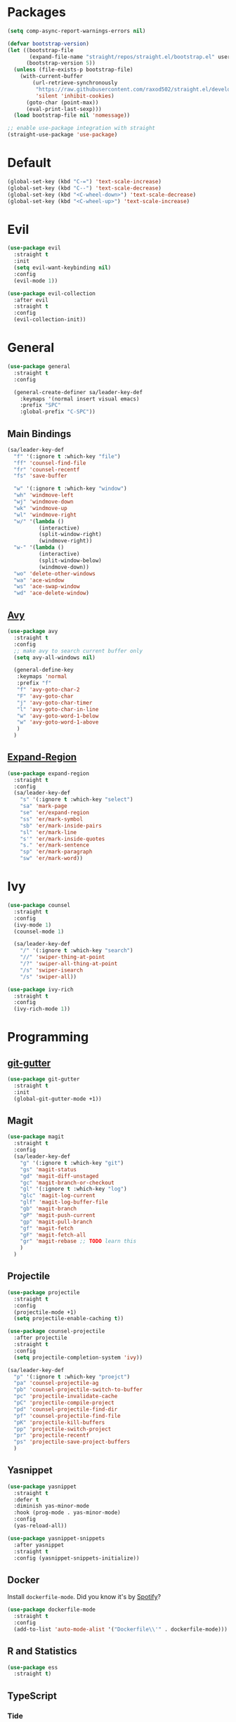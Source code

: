 * Packages
  #+begin_src emacs-lisp
    (setq comp-async-report-warnings-errors nil)

    (defvar bootstrap-version)
    (let ((bootstrap-file
           (expand-file-name "straight/repos/straight.el/bootstrap.el" user-emacs-directory))
          (bootstrap-version 5))
      (unless (file-exists-p bootstrap-file)
        (with-current-buffer
            (url-retrieve-synchronously
             "https://raw.githubusercontent.com/raxod502/straight.el/develop/install.el"
             'silent 'inhibit-cookies)
          (goto-char (point-max))
          (eval-print-last-sexp)))
      (load bootstrap-file nil 'nomessage))

    ;; enable use-package integration with straight
    (straight-use-package 'use-package)
  #+end_src
  
* Default
  #+begin_src emacs-lisp
    (global-set-key (kbd "C-=") 'text-scale-increase)
    (global-set-key (kbd "C--") 'text-scale-decrease)
    (global-set-key (kbd "<C-wheel-down>") 'text-scale-decrease)
    (global-set-key (kbd "<C-wheel-up>") 'text-scale-increase)
  #+end_src
* Evil
  #+begin_src emacs-lisp
    (use-package evil
      :straight t
      :init
      (setq evil-want-keybinding nil)
      :config
      (evil-mode 1))
  #+end_src

  #+begin_src emacs-lisp
    (use-package evil-collection
      :after evil
      :straight t
      :config
      (evil-collection-init))
  #+end_src

* General

  #+begin_src emacs-lisp
    (use-package general
      :straight t
      :config

      (general-create-definer sa/leader-key-def
        :keymaps '(normal insert visual emacs)
        :prefix "SPC"
        :global-prefix "C-SPC"))
  #+end_src

** Main Bindings

   #+begin_src emacs-lisp
     (sa/leader-key-def
       "f" '(:ignore t :which-key "file")
       "ff" 'counsel-find-file
       "fr" 'counsel-recentf
       "fs" 'save-buffer

       "w" '(:ignore t :which-key "window")
       "wh" 'windmove-left
       "wj" 'windmove-down
       "wk" 'windmove-up
       "wl" 'windmove-right
       "w/" '(lambda ()
               (interactive)
               (split-window-right)
               (windmove-right))
       "w-" '(lambda ()
               (interactive)
               (split-window-below)
               (windmove-down))
       "wo" 'delete-other-windows
       "wa" 'ace-window
       "ws" 'ace-swap-window
       "wd" 'ace-delete-window)
   #+end_src
   
** [[https://github.com/abo-abo/avy][Avy]]

   #+begin_src emacs-lisp
     (use-package avy
       :straight t
       :config
       ;; make avy to search current buffer only
       (setq avy-all-windows nil)

       (general-define-key
        :keymaps 'normal
        :prefix "f"
        "f" 'avy-goto-char-2
        "F" 'avy-goto-char
        "j" 'avy-goto-char-timer
        "l" 'avy-goto-char-in-line
        "w" 'avy-goto-word-1-below
        "w" 'avy-goto-word-1-above
        )
       )
   #+end_src
   
** [[https://github.com/magnars/expand-region.el][Expand-Region]]
   #+begin_src emacs-lisp
     (use-package expand-region
       :straight t
       :config
       (sa/leader-key-def
         "s" '(:ignore t :which-key "select")
         "sa" 'mark-page
         "se" 'er/expand-region
         "ss" 'er/mark-symbol
         "sb" 'er/mark-inside-pairs
         "sl" 'er/mark-line
         "s'" 'er/mark-inside-quotes
         "s." 'er/mark-sentence
         "sp" 'er/mark-paragraph
         "sw" 'er/mark-word))
   #+end_src
* Ivy

  #+begin_src emacs-lisp
    (use-package counsel
      :straight t
      :config
      (ivy-mode 1)
      (counsel-mode 1)

      (sa/leader-key-def
        "/" '(:ignore t :which-key "search")
        "//" 'swiper-thing-at-point
        "/?" 'swiper-all-thing-at-point
        "/s" 'swiper-isearch
        "/s" 'swiper-all))

    (use-package ivy-rich
      :straight t
      :config
      (ivy-rich-mode 1))

  #+end_src
* Programming
  
** [[https://github.com/emacsorphanage/git-gutter][git-gutter]]
   #+begin_src emacs-lisp
     (use-package git-gutter
       :straight t
       :init
       (global-git-gutter-mode +1))
   #+end_src
** Magit
   #+begin_src emacs-lisp
     (use-package magit
       :straight t
       :config
       (sa/leader-key-def
         "g" '(:ignore t :which-key "git")
         "gs" 'magit-status
         "gd" 'magit-diff-unstaged
         "gc" 'magit-branch-or-checkout
         "gl" '(:ignore t :which-key "log")
         "glc" 'magit-log-current
         "glf" 'magit-log-buffer-file
         "gb" 'magit-branch
         "gP" 'magit-push-current
         "gp" 'magit-pull-branch
         "gf" 'magit-fetch
         "gF" 'magit-fetch-all
         "gr" 'magit-rebase ;; TODO learn this
         )
       )
   #+end_src
** Projectile
   #+begin_src emacs-lisp
     (use-package projectile
       :straight t
       :config
       (projectile-mode +1)
       (setq projectile-enable-caching t))

     (use-package counsel-projectile
       :after projectile
       :straight t
       :config
       (setq projectile-completion-system 'ivy))

     (sa/leader-key-def
       "p" '(:ignore t :which-key "proejct")
       "pa" 'counsel-projectile-ag
       "pb" 'counsel-projectile-switch-to-buffer
       "pc" 'projectile-invalidate-cache
       "pC" 'projectile-compile-project
       "pd" 'counsel-projectile-find-dir
       "pf" 'counsel-projectile-find-file
       "pK" 'projectile-kill-buffers
       "pp" 'projectile-switch-project
       "pr" 'projectile-recentf
       "ps" 'projectile-save-project-buffers
       )
   #+end_src 
** Yasnippet

   #+begin_src emacs-lisp
     (use-package yasnippet
       :straight t
       :defer t
       :diminish yas-minor-mode
       :hook (prog-mode . yas-minor-mode) 
       :config
       (yas-reload-all))

     (use-package yasnippet-snippets
       :after yasnippet
       :straight t
       :config (yasnippet-snippets-initialize))
   #+end_src 
** Docker

   Install =dockerfile-mode=. Did you know it's by [[https://github.com/spotify/dockerfile-mode][Spotify]]?
   #+begin_src emacs-lisp
     (use-package dockerfile-mode
       :straight t
       :config
       (add-to-list 'auto-mode-alist '("Dockerfile\\'" . dockerfile-mode)))
   #+end_src
** R and Statistics
   #+begin_src emacs-lisp
     (use-package ess
       :straight t)
   #+end_src
** TypeScript
*** Tide
    #+begin_src emacs-lisp
      (use-package tide
        :straight t
        :after (typescript-mode company flycheck)
        :hook ((typescript-mode . tide-setup)
               (typescript-mode . tide-hl-identifier-mode)
               (before-save . tide-format-before-save)))
    #+end_src
* Utilities
** Spell Checking
   #+begin_src emacs-lisp
     (defun get-aspell-args (&optional check-camel-case)
       "if CHECK-CAMEL-CASE, spell check CamelCase words."
       (let (args)
         (setq args (list "--sug-mode=ultra" "--lang=en-US"))
         (when check-camel-case
           (setq args (append args '("--camel-case"))))))

     ;; use aspell as spell checker, and by default enable camel case typo
     ;; detection.
     (setq ispell-program-name "aspell")
     (setq-default ispell-extra-args (get-aspell-args t))

     (defun disabled-camel-case-hook ()
       "Get ispell config with RUN-TOGETER disabled"
       (setq-local ispell-extra-args (get-aspell-args)))

     ;; in text mode, disable camel case typo detection.
     (add-hook 'text-mode-hook 'disabled-camel-case-hook)

     ;; Enable flyspell for all modes.
     (add-hook 'text-mode-hook 'flyspell-mode)
     (add-hook 'prog-mode-hook 'flyspell-prog-mode)
   #+end_src
** [[https://github.com/Wilfred/helpful][Helpful]]

   #+begin_src emacs-lisp
     (use-package helpful
       :straight t
       :custom
       (counsel-describe-function-function #'helpful-callable)
       (counsel-describe-variable-function #'helpful-variable)
       :bind
       ([remap describe-function] . helpful-function)
       ([remap describe-symbol] . helpful-symbol)
       ([remap describe-variable] . helpful-variable)
       ([remap describe-command] . helpful-command)
       ([remap describe-key] . helpful-key))
   #+end_src
** [[https://github.com/bbatsov/crux][Crux]]
   #+begin_src emacs-lisp
     (use-package crux
       :straight t
       :config
       (sa/leader-key-def
         "b" '(:ignore t :which-key "buffer")
         "br" 'crux-rename-file-and-buffer))
   #+end_src
** [[https://github.com/redguardtoo/evil-nerd-commenter][Evil Nerd Commenter]]
   #+begin_src emacs-lisp
     (use-package evil-nerd-commenter
       :straight t
       :config
       (evilnc-default-hotkeys))
   #+end_src
** ActivityWatch
   #+begin_src emacs-lisp
     (use-package activity-watch-mode
       :straight t
       :config
       (global-activity-watch-mode))
   #+end_src
** EShell
*** [[https://github.com/kyagi/shell-pop-el][Shell pop]]
    #+begin_src emacs-lisp
      (use-package shell-pop
        :straight t
        :bind ([f12] . shell-pop)
        :init
        (custom-set-variables
         '(shell-pop-default-directory "~/")
         '(shell-pop-shell-type '("eshell" "*eshell*" #'eshell))
         '(shell-pop-universal-key "C-t")
         '(shell-pop-window-size 30)
         '(shell-pop-full-span t)
         '(shell-pop-window-position "bottom")
         '(shell-pop-autocd-to-working-dir t)
         '(shell-pop-restore-window-configuration t)
         '(shell-pop-cleanup-buffer-at-process-exit t))
        ;; Visual commands
        (setq eshell-visual-commands '("vi" "screen" "top" "less" "more" "lynx"
                                       "ncftp" "pine" "tin" "trn" "elm" "vim"
                                       "nmtui" "alsamixer" "htop" "el" "elinks"
                                       ))
        (setq eshell-visual-subcommands '(("git" "log" "diff" "show"))))
    #+end_src
*** [[https://github.com/zwild/eshell-prompt-extras][eshell-prompt-extras]]
    #+begin_src emacs-lisp
      (use-package eshell-prompt-extras
        :straight t
        :after shell-pop
        :init
        (with-eval-after-load "esh-opt"
          (autoload 'epe-theme-lambda "eshell-prompt-extras")
          (setq eshell-highlight-prompt nil
                eshell-prompt-function 'epe-theme-lambda)))
    #+end_src
*** [[https://github.com/dieggsy/esh-autosuggest/][esh-autosuggest]]
    #+begin_src emacs-lisp
      (use-package esh-autosuggest
        :straight t
        :hook (eshell-mode . esh-autosuggest-mode))
    #+end_src
* Old Config
  #+begin_src emacs-lisp
    (defvar mymacs-core-dir (expand-file-name "core" user-emacs-directory))
    (defvar mymacs-savefile-dir (expand-file-name "savefile" user-emacs-directory))

    (unless (file-directory-p mymacs-savefile-dir)
      (make-directory mymacs-savefile-dir))

    (add-to-list 'load-path mymacs-core-dir)

    (require 'mymacs-editor)
    (require 'mymacs-ui)
    (require 'mymacs-utils)
    (require 'mymacs-programming)
    (require 'mymacs-org)
  #+end_src
